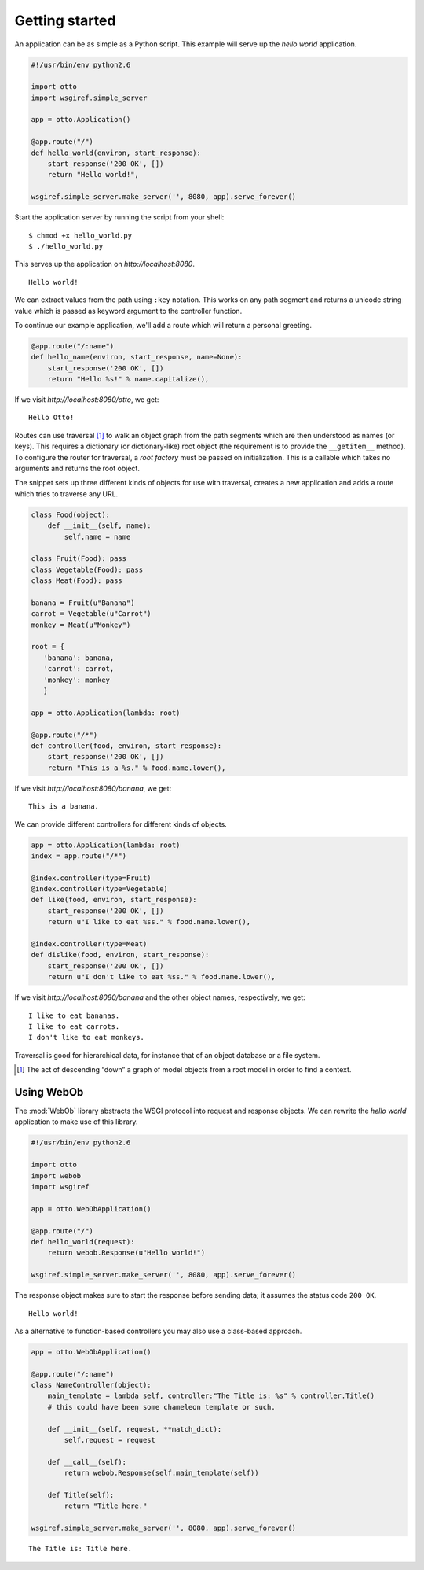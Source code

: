 Getting started
===============

An application can be as simple as a Python script. This example will
serve up the *hello world* application.

.. code-block:: python

  #!/usr/bin/env python2.6

  import otto
  import wsgiref.simple_server

  app = otto.Application()

  @app.route("/")
  def hello_world(environ, start_response):
      start_response('200 OK', [])
      return "Hello world!",

  wsgiref.simple_server.make_server('', 8080, app).serve_forever()

Start the application server by running the script from your shell::

$ chmod +x hello_world.py
$ ./hello_world.py

This serves up the application on `http://localhost:8080`.

::

  Hello world!

.. -> output

  >>> from otto.tests.mock.simple_server import assert_response
  >>> assert_response("/", app, output)

We can extract values from the path using ``:key`` notation. This
works on any path segment and returns a unicode string value which is
passed as keyword argument to the controller function.

To continue our example application, we'll add a route which will
return a personal greeting.

.. code-block:: python

  @app.route("/:name")
  def hello_name(environ, start_response, name=None):
      start_response('200 OK', [])
      return "Hello %s!" % name.capitalize(),

If we visit `http://localhost:8080/otto`, we get::

  Hello Otto!


.. -> output

  >>> assert_response("/otto", app, output)

Routes can use traversal [#]_ to walk an object graph from the path
segments which are then understood as names (or keys). This requires a
dictionary (or dictionary-like) root object (the requirement is to
provide the ``__getitem__`` method). To configure the router for
traversal, a *root factory* must be passed on initialization. This is
a callable which takes no arguments and returns the root object.

The snippet sets up three different kinds of objects for use with
traversal, creates a new application and adds a route which tries to
traverse any URL.

.. code-block:: python

  class Food(object):
      def __init__(self, name):
          self.name = name

  class Fruit(Food): pass
  class Vegetable(Food): pass
  class Meat(Food): pass

  banana = Fruit(u"Banana")
  carrot = Vegetable(u"Carrot")
  monkey = Meat(u"Monkey")

  root = {
     'banana': banana,
     'carrot': carrot,
     'monkey': monkey
     }

  app = otto.Application(lambda: root)

  @app.route("/*")
  def controller(food, environ, start_response):
      start_response('200 OK', [])
      return "This is a %s." % food.name.lower(),

If we visit `http://localhost:8080/banana`, we get::

  This is a banana.

.. -> output

  >>> assert_response("/banana", app, output)

We can provide different controllers for different kinds of objects.

.. code-block:: python

  app = otto.Application(lambda: root)
  index = app.route("/*")

  @index.controller(type=Fruit)
  @index.controller(type=Vegetable)
  def like(food, environ, start_response):
      start_response('200 OK', [])
      return u"I like to eat %ss." % food.name.lower(),

  @index.controller(type=Meat)
  def dislike(food, environ, start_response):
      start_response('200 OK', [])
      return u"I don't like to eat %ss." % food.name.lower(),

If we visit `http://localhost:8080/banana` and the other object names,
respectively, we get::

  I like to eat bananas.
  I like to eat carrots.
  I don't like to eat monkeys.

.. -> output

  >>> banana, carrot, monkey = output.splitlines()
  >>> assert_response("/banana", app, banana)
  >>> assert_response("/carrot", app, carrot)
  >>> assert_response("/monkey", app, monkey)

Traversal is good for hierarchical data, for instance that of an
object database or a file system.

.. [#] The act of descending “down” a graph of model objects from a root model in order to find a context.

.. _Using WebOb:

Using WebOb
-----------

The :mod:`WebOb` library abstracts the WSGI protocol into request and
response objects. We can rewrite the *hello world* application to make
use of this library.

.. code-block:: python

  #!/usr/bin/env python2.6

  import otto
  import webob
  import wsgiref

  app = otto.WebObApplication()

  @app.route("/")
  def hello_world(request):
      return webob.Response(u"Hello world!")

  wsgiref.simple_server.make_server('', 8080, app).serve_forever()

The response object makes sure to start the response before sending
data; it assumes the status code ``200 OK``.

::

  Hello world!

.. -> output

  >>> assert_response("/", app, output)

As a alternative to function-based controllers you may also use
a class-based approach.

.. code-block:: python

  app = otto.WebObApplication()

  @app.route("/:name")
  class NameController(object):
      main_template = lambda self, controller:"The Title is: %s" % controller.Title()
      # this could have been some chameleon template or such.

      def __init__(self, request, **match_dict):
          self.request = request

      def __call__(self):
          return webob.Response(self.main_template(self))

      def Title(self):
          return "Title here."

  wsgiref.simple_server.make_server('', 8080, app).serve_forever()

::

  The Title is: Title here.

.. -> output

  >>> assert_response("/", app, output)

